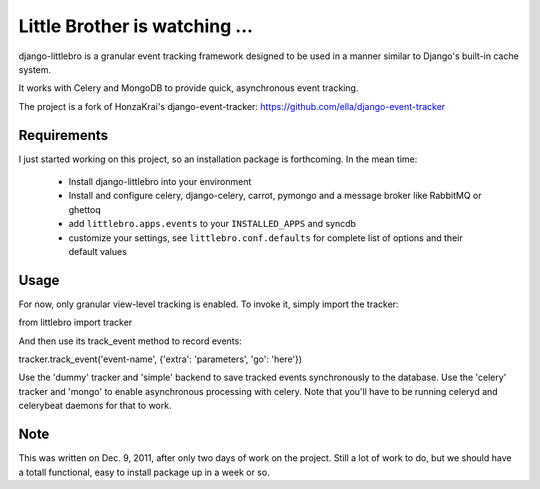===============================
Little Brother is watching ...
===============================

django-littlebro is a granular event tracking framework designed to be used in a
manner similar to Django's built-in cache system.

It works with Celery and MongoDB to provide quick, asynchronous event tracking.

The project is a fork of HonzaKrai's django-event-tracker:
https://github.com/ella/django-event-tracker

Requirements
============

I just started working on this project, so an installation package is forthcoming.
In the mean time:

 * Install django-littlebro into your environment
 * Install and configure celery, django-celery, carrot, pymongo and a message broker like RabbitMQ or ghettoq
 * add ``littlebro.apps.events`` to your ``INSTALLED_APPS`` and syncdb
 * customize your settings, see ``littlebro.conf.defaults`` for complete list of
   options and their default values

.. _`configure celery`: http://celeryproject.org/introduction.html#configuring-your-django-project-to-use-celery

Usage
=====

For now, only granular view-level tracking is enabled. To invoke it, simply import
the tracker:

from littlebro import tracker

And then use its track_event method to record events:

tracker.track_event('event-name', {'extra': 'parameters', 'go': 'here'})

Use the 'dummy' tracker and 'simple' backend to save tracked events synchronously to
the database. Use the 'celery' tracker and 'mongo' to enable asynchronous processing
with celery. Note that you'll have to be running celeryd and celerybeat daemons for
that to work.

Note
====

This was written on Dec. 9, 2011, after only two days of work on the project. Still
a lot of work to do, but we should have a totall functional, easy to install package
up in a week or so.

